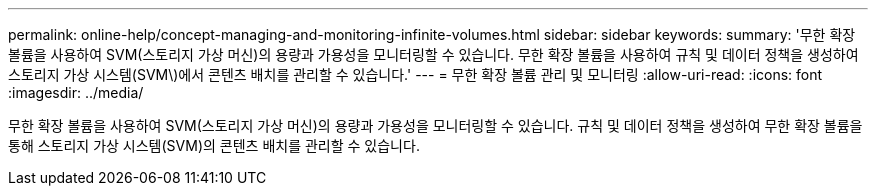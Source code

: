 ---
permalink: online-help/concept-managing-and-monitoring-infinite-volumes.html 
sidebar: sidebar 
keywords:  
summary: '무한 확장 볼륨을 사용하여 SVM(스토리지 가상 머신)의 용량과 가용성을 모니터링할 수 있습니다. 무한 확장 볼륨을 사용하여 규칙 및 데이터 정책을 생성하여 스토리지 가상 시스템(SVM\)에서 콘텐츠 배치를 관리할 수 있습니다.' 
---
= 무한 확장 볼륨 관리 및 모니터링
:allow-uri-read: 
:icons: font
:imagesdir: ../media/


[role="lead"]
무한 확장 볼륨을 사용하여 SVM(스토리지 가상 머신)의 용량과 가용성을 모니터링할 수 있습니다. 규칙 및 데이터 정책을 생성하여 무한 확장 볼륨을 통해 스토리지 가상 시스템(SVM)의 콘텐츠 배치를 관리할 수 있습니다.
